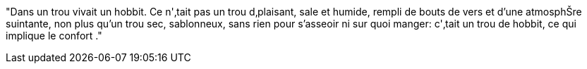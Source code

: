 "Dans un trou vivait un hobbit. Ce n'‚tait pas un trou d‚plaisant, sale et humide, rempli de bouts de vers et d'une atmosphŠre suintante, non plus qu'un trou sec, sablonneux, sans rien pour s'asseoir ni sur quoi manger: c'‚tait un trou de hobbit, ce qui implique le confort ."
